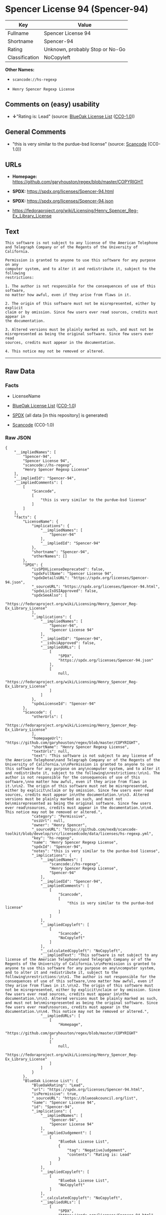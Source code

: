 * Spencer License 94 (Spencer-94)
| Key            | Value                           |
|----------------+---------------------------------|
| Fullname       | Spencer License 94              |
| Shortname      | Spencer-94                      |
| Rating         | Unknown, probably Stop or No-Go |
| Classification | NoCopyleft                      |

*Other Names:*

- =scancode://hs-regexp=

- =Henry Spencer Regexp License=

** Comments on (easy) usability

- *↓*"Rating is: Lead" (source:
  [[https://blueoakcouncil.org/list][BlueOak License List]]
  ([[https://raw.githubusercontent.com/blueoakcouncil/blue-oak-list-npm-package/master/LICENSE][CC0-1.0]]))

** General Comments

- "this is very similar to the purdue-bsd license" (source:
  [[https://github.com/nexB/scancode-toolkit/blob/develop/src/licensedcode/data/licenses/hs-regexp.yml][Scancode]]
  (CC0-1.0))

** URLs

- *Homepage:* https://github.com/garyhouston/regex/blob/master/COPYRIGHT

- *SPDX:* https://spdx.org/licenses/Spencer-94.html

- *SPDX:* https://spdx.org/licenses/Spencer-94.json

- https://fedoraproject.org/wiki/Licensing/Henry_Spencer_Reg-Ex_Library_License

** Text
#+begin_example
  This software is not subject to any license of the American Telephone
  and Telegraph Company or of the Regents of the University of California.

  Permission is granted to anyone to use this software for any purpose on any
  computer system, and to alter it and redistribute it, subject to the following
  restrictions:

  1. The author is not responsible for the consequences of use of this software,
  no matter how awful, even if they arise from flaws in it.

  2. The origin of this software must not be misrepresented, either by explicit
  claim or by omission. Since few users ever read sources, credits must appear in
  the documentation.

  3. Altered versions must be plainly marked as such, and must not be
  misrepresented as being the original software. Since few users ever read
  sources, credits must appear in the documentation.

  4. This notice may not be removed or altered.
#+end_example

--------------

** Raw Data
*** Facts

- LicenseName

- [[https://blueoakcouncil.org/list][BlueOak License List]]
  ([[https://raw.githubusercontent.com/blueoakcouncil/blue-oak-list-npm-package/master/LICENSE][CC0-1.0]])

- [[https://spdx.org/licenses/Spencer-94.html][SPDX]] (all data [in this
  repository] is generated)

- [[https://github.com/nexB/scancode-toolkit/blob/develop/src/licensedcode/data/licenses/hs-regexp.yml][Scancode]]
  (CC0-1.0)

*** Raw JSON
#+begin_example
  {
      "__impliedNames": [
          "Spencer-94",
          "Spencer License 94",
          "scancode://hs-regexp",
          "Henry Spencer Regexp License"
      ],
      "__impliedId": "Spencer-94",
      "__impliedComments": [
          [
              "Scancode",
              [
                  "this is very similar to the purdue-bsd license"
              ]
          ]
      ],
      "facts": {
          "LicenseName": {
              "implications": {
                  "__impliedNames": [
                      "Spencer-94"
                  ],
                  "__impliedId": "Spencer-94"
              },
              "shortname": "Spencer-94",
              "otherNames": []
          },
          "SPDX": {
              "isSPDXLicenseDeprecated": false,
              "spdxFullName": "Spencer License 94",
              "spdxDetailsURL": "https://spdx.org/licenses/Spencer-94.json",
              "_sourceURL": "https://spdx.org/licenses/Spencer-94.html",
              "spdxLicIsOSIApproved": false,
              "spdxSeeAlso": [
                  "https://fedoraproject.org/wiki/Licensing/Henry_Spencer_Reg-Ex_Library_License"
              ],
              "_implications": {
                  "__impliedNames": [
                      "Spencer-94",
                      "Spencer License 94"
                  ],
                  "__impliedId": "Spencer-94",
                  "__isOsiApproved": false,
                  "__impliedURLs": [
                      [
                          "SPDX",
                          "https://spdx.org/licenses/Spencer-94.json"
                      ],
                      [
                          null,
                          "https://fedoraproject.org/wiki/Licensing/Henry_Spencer_Reg-Ex_Library_License"
                      ]
                  ]
              },
              "spdxLicenseId": "Spencer-94"
          },
          "Scancode": {
              "otherUrls": [
                  "https://fedoraproject.org/wiki/Licensing/Henry_Spencer_Reg-Ex_Library_License"
              ],
              "homepageUrl": "https://github.com/garyhouston/regex/blob/master/COPYRIGHT",
              "shortName": "Henry Spencer Regexp License",
              "textUrls": null,
              "text": "This software is not subject to any license of the American Telephone\nand Telegraph Company or of the Regents of the University of California.\n\nPermission is granted to anyone to use this software for any purpose on any\ncomputer system, and to alter it and redistribute it, subject to the following\nrestrictions:\n\n1. The author is not responsible for the consequences of use of this software,\nno matter how awful, even if they arise from flaws in it.\n\n2. The origin of this software must not be misrepresented, either by explicit\nclaim or by omission. Since few users ever read sources, credits must appear in\nthe documentation.\n\n3. Altered versions must be plainly marked as such, and must not be\nmisrepresented as being the original software. Since few users ever read\nsources, credits must appear in the documentation.\n\n4. This notice may not be removed or altered.",
              "category": "Permissive",
              "osiUrl": null,
              "owner": "Henry Spencer",
              "_sourceURL": "https://github.com/nexB/scancode-toolkit/blob/develop/src/licensedcode/data/licenses/hs-regexp.yml",
              "key": "hs-regexp",
              "name": "Henry Spencer Regexp License",
              "spdxId": "Spencer-94",
              "notes": "this is very similar to the purdue-bsd license",
              "_implications": {
                  "__impliedNames": [
                      "scancode://hs-regexp",
                      "Henry Spencer Regexp License",
                      "Spencer-94"
                  ],
                  "__impliedId": "Spencer-94",
                  "__impliedComments": [
                      [
                          "Scancode",
                          [
                              "this is very similar to the purdue-bsd license"
                          ]
                      ]
                  ],
                  "__impliedCopyleft": [
                      [
                          "Scancode",
                          "NoCopyleft"
                      ]
                  ],
                  "__calculatedCopyleft": "NoCopyleft",
                  "__impliedText": "This software is not subject to any license of the American Telephone\nand Telegraph Company or of the Regents of the University of California.\n\nPermission is granted to anyone to use this software for any purpose on any\ncomputer system, and to alter it and redistribute it, subject to the following\nrestrictions:\n\n1. The author is not responsible for the consequences of use of this software,\nno matter how awful, even if they arise from flaws in it.\n\n2. The origin of this software must not be misrepresented, either by explicit\nclaim or by omission. Since few users ever read sources, credits must appear in\nthe documentation.\n\n3. Altered versions must be plainly marked as such, and must not be\nmisrepresented as being the original software. Since few users ever read\nsources, credits must appear in the documentation.\n\n4. This notice may not be removed or altered.",
                  "__impliedURLs": [
                      [
                          "Homepage",
                          "https://github.com/garyhouston/regex/blob/master/COPYRIGHT"
                      ],
                      [
                          null,
                          "https://fedoraproject.org/wiki/Licensing/Henry_Spencer_Reg-Ex_Library_License"
                      ]
                  ]
              }
          },
          "BlueOak License List": {
              "BlueOakRating": "Lead",
              "url": "https://spdx.org/licenses/Spencer-94.html",
              "isPermissive": true,
              "_sourceURL": "https://blueoakcouncil.org/list",
              "name": "Spencer License 94",
              "id": "Spencer-94",
              "_implications": {
                  "__impliedNames": [
                      "Spencer-94",
                      "Spencer License 94"
                  ],
                  "__impliedJudgement": [
                      [
                          "BlueOak License List",
                          {
                              "tag": "NegativeJudgement",
                              "contents": "Rating is: Lead"
                          }
                      ]
                  ],
                  "__impliedCopyleft": [
                      [
                          "BlueOak License List",
                          "NoCopyleft"
                      ]
                  ],
                  "__calculatedCopyleft": "NoCopyleft",
                  "__impliedURLs": [
                      [
                          "SPDX",
                          "https://spdx.org/licenses/Spencer-94.html"
                      ]
                  ]
              }
          }
      },
      "__impliedJudgement": [
          [
              "BlueOak License List",
              {
                  "tag": "NegativeJudgement",
                  "contents": "Rating is: Lead"
              }
          ]
      ],
      "__impliedCopyleft": [
          [
              "BlueOak License List",
              "NoCopyleft"
          ],
          [
              "Scancode",
              "NoCopyleft"
          ]
      ],
      "__calculatedCopyleft": "NoCopyleft",
      "__isOsiApproved": false,
      "__impliedText": "This software is not subject to any license of the American Telephone\nand Telegraph Company or of the Regents of the University of California.\n\nPermission is granted to anyone to use this software for any purpose on any\ncomputer system, and to alter it and redistribute it, subject to the following\nrestrictions:\n\n1. The author is not responsible for the consequences of use of this software,\nno matter how awful, even if they arise from flaws in it.\n\n2. The origin of this software must not be misrepresented, either by explicit\nclaim or by omission. Since few users ever read sources, credits must appear in\nthe documentation.\n\n3. Altered versions must be plainly marked as such, and must not be\nmisrepresented as being the original software. Since few users ever read\nsources, credits must appear in the documentation.\n\n4. This notice may not be removed or altered.",
      "__impliedURLs": [
          [
              "SPDX",
              "https://spdx.org/licenses/Spencer-94.html"
          ],
          [
              "SPDX",
              "https://spdx.org/licenses/Spencer-94.json"
          ],
          [
              null,
              "https://fedoraproject.org/wiki/Licensing/Henry_Spencer_Reg-Ex_Library_License"
          ],
          [
              "Homepage",
              "https://github.com/garyhouston/regex/blob/master/COPYRIGHT"
          ]
      ]
  }
#+end_example

*** Dot Cluster Graph
[[../dot/Spencer-94.svg]]
